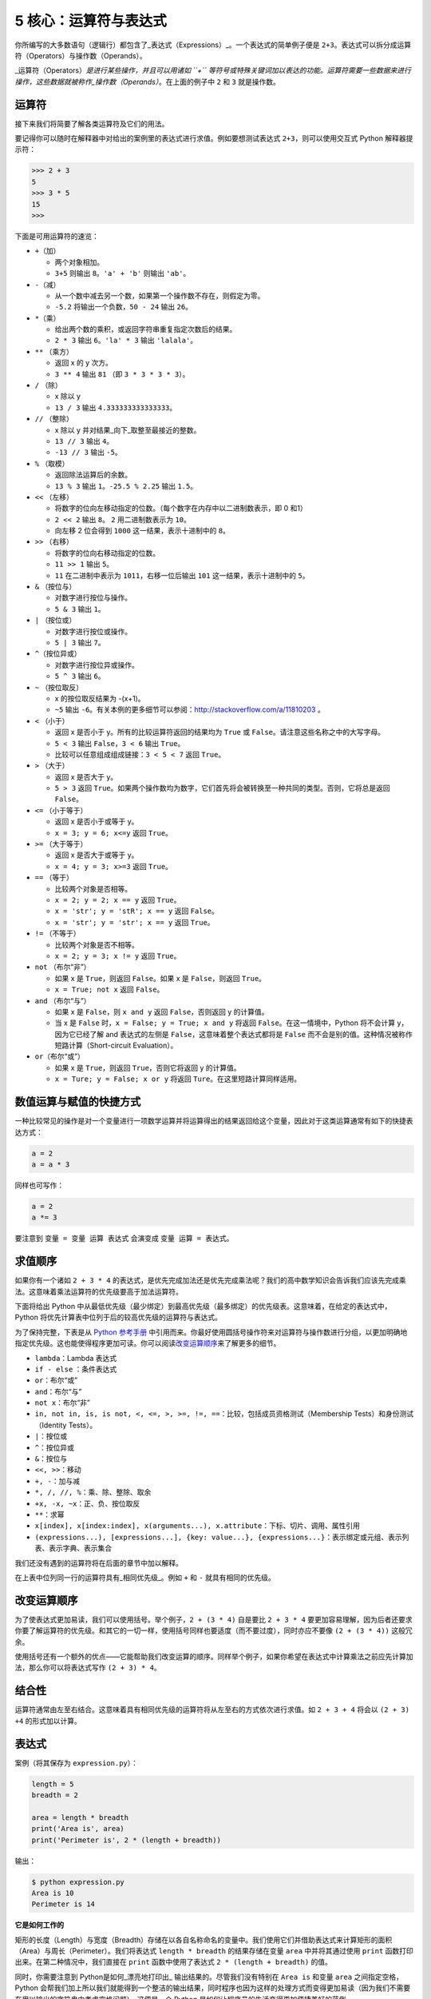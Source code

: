 5 核心：运算符与表达式
======================

你所编写的大多数语句（逻辑行）都包含了_表达式（Expressions）_。一个表达式的简单例子便是
``2+3``\ 。表达式可以拆分成运算符（Operators）与操作数（Operands）。

\_运算符（Operators）\ *是进行某些操作，并且可以用诸如 ``+``
等符号或特殊关键词加以表达的功能。运算符需要一些数据来进行操作，这些数据就被称作_操作数（Operands）*\ 。在上面的例子中
``2`` 和 ``3`` 就是操作数。

运算符
------

接下来我们将简要了解各类运算符及它们的用法。

要记得你可以随时在解释器中对给出的案例里的表达式进行求值。例如要想测试表达式
``2+3``\ ，则可以使用交互式 Python 解释器提示符：

.. code:: python

   >>> 2 + 3
   5
   >>> 3 * 5
   15
   >>>

下面是可用运算符的速览：

-  ``+``\ （加）

   -  两个对象相加。
   -  ``3+5`` 则输出 ``8``\ 。\ ``'a' + 'b'`` 则输出 ``'ab'``\ 。

-  ``-``\ （减）

   -  从一个数中减去另一个数，如果第一个操作数不存在，则假定为零。
   -  ``-5.2`` 将输出一个负数，\ ``50 - 24`` 输出 ``26``\ 。

-  ``*``\ （乘）

   -  给出两个数的乘积，或返回字符串重复指定次数后的结果。
   -  ``2 * 3`` 输出 ``6``\ 。\ ``'la' * 3`` 输出 ``'lalala'``\ 。

-  ``**`` （乘方）

   -  返回 x 的 y 次方。
   -  ``3 ** 4`` 输出 ``81`` （即 ``3 * 3 * 3 * 3``\ ）。

-  ``/`` （除）

   -  x 除以 y
   -  ``13 / 3`` 输出 ``4.333333333333333``\ 。

-  ``//`` （整除）

   -  x 除以 y 并对结果_向下_取整至最接近的整数。
   -  ``13 // 3`` 输出 ``4``\ 。
   -  ``-13 // 3`` 输出 ``-5``\ 。

-  ``%`` （取模）

   -  返回除法运算后的余数。
   -  ``13 % 3`` 输出 ``1``\ 。\ ``-25.5 % 2.25`` 输出 ``1.5``\ 。

-  ``<<`` （左移）

   -  将数字的位向左移动指定的位数。（每个数字在内存中以二进制数表示，即
      0 和1）
   -  ``2 << 2`` 输出 ``8``\ 。 ``2`` 用二进制数表示为 ``10``\ 。
   -  向左移 2 位会得到 ``1000`` 这一结果，表示十进制中的 ``8``\ 。

-  ``>>`` （右移）

   -  将数字的位向右移动指定的位数。
   -  ``11 >> 1`` 输出 ``5``\ 。
   -  ``11`` 在二进制中表示为 ``1011``\ ，右移一位后输出 ``101``
      这一结果，表示十进制中的 ``5``\ 。

-  ``&`` （按位与）

   -  对数字进行按位与操作。
   -  ``5 & 3`` 输出 ``1``\ 。

-  ``|`` （按位或）

   -  对数字进行按位或操作。
   -  ``5 | 3`` 输出 ``7``\ 。

-  ``^``\ （按位异或）

   -  对数字进行按位异或操作。
   -  ``5 ^ 3`` 输出 ``6``\ 。

-  ``~`` （按位取反）

   -  x 的按位取反结果为 -(x+1)。
   -  ``~5`` 输出
      ``-6``\ 。有关本例的更多细节可以参阅：\ http://stackoverflow.com/a/11810203
      。

-  ``<`` （小于）

   -  返回 x 是否小于 y。所有的比较运算符返回的结果均为 ``True`` 或
      ``False``\ 。请注意这些名称之中的大写字母。
   -  ``5 < 3`` 输出 ``False``\ ，\ ``3 < 6`` 输出 ``True``\ 。
   -  比较可以任意组成组成链接：\ ``3 < 5 < 7`` 返回 ``True``\ 。

-  ``>`` （大于）

   -  返回 x 是否大于 y。
   -  ``5 > 3`` 返回
      ``True``\ 。如果两个操作数均为数字，它们首先将会被转换至一种共同的类型。否则，它将总是返回
      ``False``\ 。

-  ``<=`` （小于等于）

   -  返回 x 是否小于或等于 y。
   -  ``x = 3; y = 6; x<=y`` 返回 ``True``\ 。

-  ``>=`` （大于等于）

   -  返回 x 是否大于或等于 y。
   -  ``x = 4; y = 3; x>=3`` 返回 ``True``\ 。

-  ``==`` （等于）

   -  比较两个对象是否相等。
   -  ``x = 2; y = 2; x == y`` 返回 ``True``\ 。
   -  ``x = 'str'; y = 'stR'; x == y`` 返回 ``False``\ 。
   -  ``x = 'str'; y = 'str'; x == y`` 返回 ``True``\ 。

-  ``!=`` （不等于）

   -  比较两个对象是否不相等。
   -  ``x = 2; y = 3; x != y`` 返回 ``True``\ 。

-  ``not`` （布尔“非”）

   -  如果 x 是 ``True``\ ，则返回 ``False``\ 。如果 x 是
      ``False``\ ，则返回 ``True``\ 。
   -  ``x = True; not x`` 返回 ``False``\ 。

-  ``and`` （布尔“与”）

   -  如果 x 是 ``False``\ ，则 ``x and y`` 返回 ``False``\ ，否则返回 y
      的计算值。
   -  当 x 是 ``False`` 时，\ ``x = False; y = True; x and y`` 将返回
      ``False``\ 。在这一情境中，Python 将不会计算 y，因为它已经了解 and
      表达式的左侧是 ``False``\ ，这意味着整个表达式都将是 ``False``
      而不会是别的值。这种情况被称作短路计算（Short-circuit
      Evaluation）。

-  ``or``\ （布尔“或”）

   -  如果 x 是 ``True``\ ，则返回 ``True``\ ，否则它将返回 y 的计算值。
   -  ``x = Ture; y = False; x or y`` 将返回
      ``Ture``\ 。在这里短路计算同样适用。

数值运算与赋值的快捷方式
------------------------

一种比较常见的操作是对一个变量进行一项数学运算并将运算得出的结果返回给这个变量，因此对于这类运算通常有如下的快捷表达方式：

.. code:: python

   a = 2
   a = a * 3

同样也可写作：

.. code:: python

   a = 2
   a *= 3

要注意到 ``变量 = 变量 运算 表达式`` 会演变成 ``变量 运算 = 表达式``\ 。

求值顺序
--------

如果你有一个诸如 ``2 + 3 * 4``
的表达式，是优先完成加法还是优先完成乘法呢？我们的高中数学知识会告诉我们应该先完成乘法。这意味着乘法运算符的优先级要高于加法运算符。

下面将给出 Python
中从最低优先级（最少绑定）到最高优先级（最多绑定）的优先级表。这意味着，在给定的表达式中，Python
将优先计算表中位列于后的较高优先级的运算符与表达式。

为了保持完整，下表是从 `Python
参考手册 <http://docs.python.org/3/reference/expressions.html#operator-precedence>`__
中引用而来。你最好使用圆括号操作符来对运算符与操作数进行分组，以更加明确地指定优先级。这也能使得程序更加可读。你可以阅读\ `改变运算顺序 <05.operators_and_expressions.md#changing-order-of-evaluation>`__\ 来了解更多的细节。

-  ``lambda``\ ：Lambda 表达式
-  ``if - else`` ：条件表达式
-  ``or``\ ：布尔“或”
-  ``and``\ ：布尔“与”
-  ``not x``\ ：布尔“非”
-  ``in, not in, is, is not, <, <=, >, >=, !=, ==``\ ：比较，包括成员资格测试（Membership
   Tests）和身份测试（Identity Tests）。
-  ``|``\ ：按位或
-  ``^``\ ：按位异或
-  ``&``\ ：按位与
-  ``<<, >>``\ ：移动
-  ``+, -``\ ：加与减
-  ``*, /, //, %``\ ：乘、除、整除、取余
-  ``+x, -x, ~x``\ ：正、负、按位取反
-  ``**``\ ：求幂
-  ``x[index], x[index:index], x(arguments...), x.attribute``\ ：下标、切片、调用、属性引用
-  ``(expressions...), [expressions...], {key: value...}, {expressions...}``\ ：表示绑定或元组、表示列表、表示字典、表示集合

我们还没有遇到的运算符将在后面的章节中加以解释。

在上表中位列同一行的运算符具有_相同优先级_。例如 ``+`` 和 ``-``
就具有相同的优先级。

.. _changing-order-of-evaluation:

改变运算顺序
------------

为了使表达式更加易读，我们可以使用括号。举个例子，\ ``2 + (3 * 4)``
自是要比 ``2 + 3 * 4``
要更加容易理解，因为后者还要求你要了解运算符的优先级。和其它的一切一样，使用括号同样也要适度（而不要过度），同时亦应不要像
``(2 + (3 * 4))`` 这般冗余。

使用括号还有一个额外的优点——它能帮助我们改变运算的顺序。同样举个例子，如果你希望在表达式中计算乘法之前应先计算加法，那么你可以将表达式写作
``(2 + 3) * 4``\ 。

结合性
------

运算符通常由左至右结合。这意味着具有相同优先级的运算符将从左至右的方式依次进行求值。如
``2 + 3 + 4`` 将会以 ``(2 + 3) +4`` 的形式加以计算。

表达式
------

案例（将其保存为 ``expression.py``\ ）：

.. code:: python

   length = 5
   breadth = 2

   area = length * breadth
   print('Area is', area)
   print('Perimeter is', 2 * (length + breadth))

输出：

.. code:: text

   $ python expression.py
   Area is 10
   Perimeter is 14

**它是如何工作的**

矩形的长度（Length）与宽度（Breadth）存储在以各自名称命名的变量中。我们使用它们并借助表达式来计算矩形的面积（Area）与周长（Perimeter）。我们将表达式
``length * breadth`` 的结果存储在变量 ``area`` 中并将其通过使用
``print`` 函数打印出来。在第二种情况中，我们直接在 ``print``
函数中使用了表达式 ``2 * (length + breadth)`` 的值。

同时，你需要注意到 Python是如何_漂亮地打印出\_
输出结果的。尽管我们没有特别在 ``Area is`` 和变量 ``area``
之间指定空格，Python
会帮我们加上所以我们就能得到一个整洁的输出结果，同时程序也因为这样的处理方式而变得更加易读（因为我们不需要在用以输出的字符串中考虑空格问题）。这便是一个
Python 是如何让程序员的生活变得更加便捷美好的范例。

总结
----

我们已经了解了如何使用运算符、操作数与表达式——这些是我们构建任何程序的基础。接下来，我们将学习如何在程序中运用这些语句。
